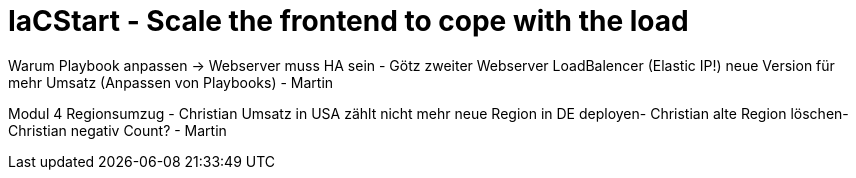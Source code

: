= IaCStart - Scale the frontend to cope with the load



Warum Playbook anpassen -> Webserver muss HA sein - Götz
zweiter Webserver
LoadBalencer (Elastic IP!)
neue Version für mehr Umsatz (Anpassen von Playbooks) - Martin
// Monitoring muss die neue Version erkennen

Modul 4 
Regionsumzug - Christian
Umsatz in USA zählt nicht mehr
neue Region in DE deployen- Christian
alte Region löschen- Christian
negativ Count? - Martin
